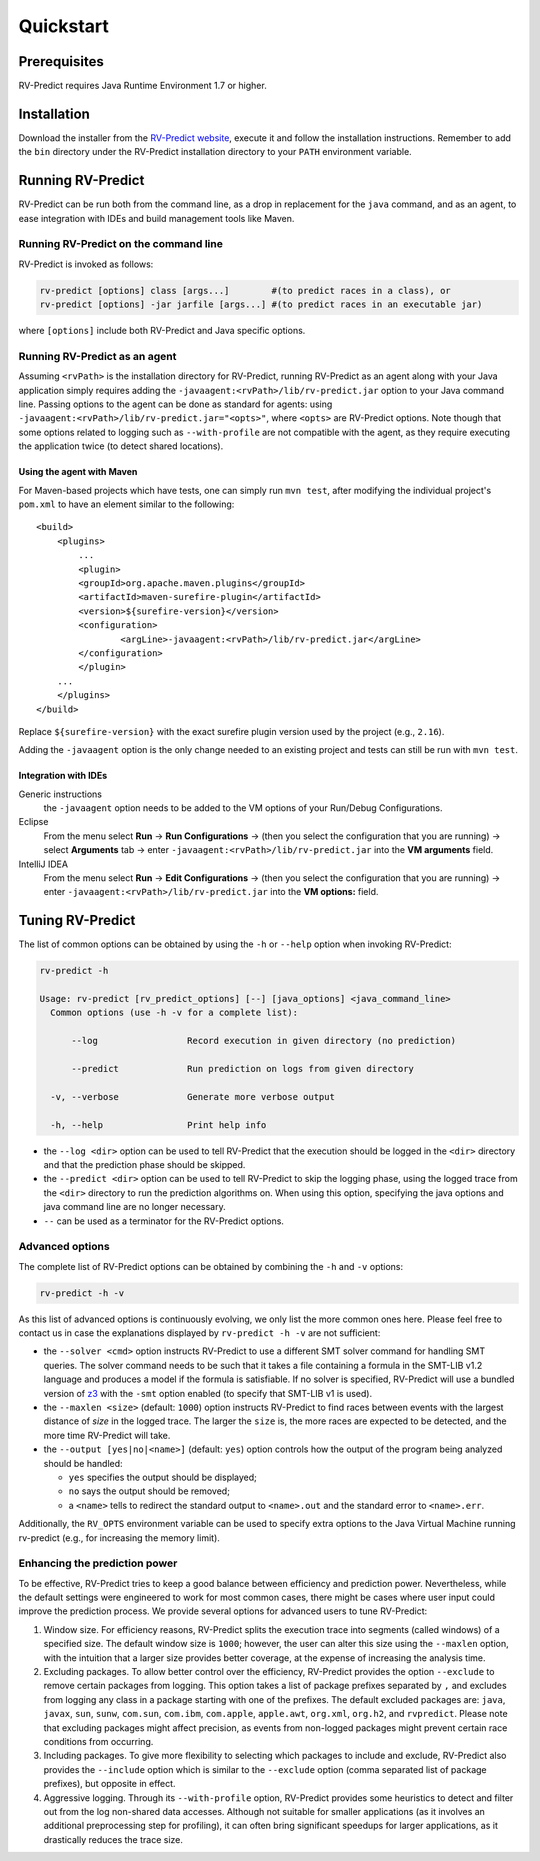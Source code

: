 Quickstart
==========

Prerequisites
-------------

RV-Predict requires Java Runtime Environment 1.7 or higher.

Installation
------------

Download the installer from the `RV-Predict website`_, execute it
and follow the installation instructions.  Remember to add the ``bin``
directory under the RV-Predict installation directory to your ``PATH``
environment variable.

Running RV-Predict
------------------

RV-Predict can be run both from the command line, as a drop in
replacement for the ``java`` command, and as an agent, to ease
integration with IDEs and build management tools like Maven.


Running RV-Predict on the command line
~~~~~~~~~~~~~~~~~~~~~~~~~~~~~~~~~~~~~~

RV-Predict is invoked as follows:

.. code-block:: none

    rv-predict [options] class [args...]        #(to predict races in a class), or
    rv-predict [options] -jar jarfile [args...] #(to predict races in an executable jar)

where ``[options]`` include both RV-Predict and Java specific options.


Running RV-Predict as an agent
~~~~~~~~~~~~~~~~~~~~~~~~~~~~~~

Assuming ``<rvPath>`` is the installation directory for RV-Predict,
running RV-Predict as an agent along with your Java application simply
requires adding the ``-javaagent:<rvPath>/lib/rv-predict.jar`` option 
to your Java command line.
Passing options to the agent can be done as standard for agents:
using  ``-javaagent:<rvPath>/lib/rv-predict.jar="<opts>"``, where ``<opts>``
are RV-Predict options.
Note though that some options related to logging such as
``--with-profile`` are not compatible with the agent, as they require 
executing the application twice (to detect shared locations).

Using the agent with Maven
``````````````````````````
For Maven-based projects which have tests, one can simply run ``mvn test``, 
after modifying the individual project's ``pom.xml`` to have an element 
similar to the following:

::

  <build>
      <plugins>
          ...
          <plugin>
          <groupId>org.apache.maven.plugins</groupId>
          <artifactId>maven-surefire-plugin</artifactId>
          <version>${surefire-version}</version>
          <configuration>
                  <argLine>-javaagent:<rvPath>/lib/rv-predict.jar</argLine>
          </configuration>
          </plugin>
      ...       
      </plugins>
  </build>

Replace ``${surefire-version}`` with the exact surefire plugin version 
used by the project (e.g., ``2.16``).

Adding the ``-javaagent`` option is the only change needed to an existing 
project and tests can still be run with ``mvn test``.

Integration with IDEs
`````````````````````

Generic instructions
  the ``-javaagent`` option needs to be added to the VM options of your Run/Debug Configurations.
Eclipse
  From the menu select **Run** -> **Run Configurations** -> (then you select the configuration that you are running) -> select **Arguments** tab -> enter ``-javaagent:<rvPath>/lib/rv-predict.jar`` into the **VM arguments** field.
IntelliJ IDEA
  From the menu select **Run** -> **Edit Configurations** -> (then you select the configuration that you are running) -> enter ``-javaagent:<rvPath>/lib/rv-predict.jar`` into the **VM options:** field.


Tuning RV-Predict
-----------------

The list of common options can be obtained by using the ``-h`` or ``--help``
option when invoking RV-Predict:


.. code-block:: none

    rv-predict -h

    Usage: rv-predict [rv_predict_options] [--] [java_options] <java_command_line>
      Common options (use -h -v for a complete list):

          --log                 Record execution in given directory (no prediction)

          --predict             Run prediction on logs from given directory

      -v, --verbose             Generate more verbose output

      -h, --help                Print help info

-  the ``--log <dir>`` option can be used to tell RV-Predict that the execution
   should be logged in the ``<dir>`` directory and that the prediction phase
   should be skipped.
-  the ``--predict <dir>`` option can be used to tell RV-Predict to skip the
   logging phase, using the logged trace from the ``<dir>`` directory to run
   the prediction algorithms on.  When using this option, specifying the java
   options and java command line are no longer necessary.
-  ``--`` can be used as a terminator for the RV-Predict options.

Advanced options
~~~~~~~~~~~~~~~~

The complete list of RV-Predict options can be obtained by
combining the ``-h`` and ``-v`` options:


.. code-block:: none

    rv-predict -h -v

As this list of advanced options is continuously evolving, we only list the
more common ones here.  Please feel free to contact us in case the explanations
displayed by ``rv-predict -h -v`` are not sufficient:

-  the ``--solver <cmd>`` option instructs RV-Predict to use a different SMT
   solver command for handling SMT queries.
   The solver command needs to be such that it takes a file containing a formula
   in the SMT-LIB v1.2 language and produces a model if the formula is satisfiable.
   If no solver is specified, RV-Predict will use a bundled version of `z3`_
   with the ``-smt`` option enabled (to specify that SMT-LIB v1 is used).
-  the ``--maxlen <size>`` (default: ``1000``) option instructs RV-Predict to
   find races between events with the largest distance of `size` in the logged
   trace.  The larger the ``size`` is, the more races are expected to be detected,
   and the more time RV-Predict will take.
-  the ``--output [yes|no|<name>]`` (default: ``yes``) option controls
   how the output of the program being analyzed should be handled:

   -  ``yes`` specifies the output should be displayed;
   -  ``no`` says the output should be removed;
   -  a ``<name>`` tells to redirect the standard output to
      ``<name>.out`` and the standard error to ``<name>.err``.

Additionally, the ``RV_OPTS`` environment variable can be used to specify
extra options to the Java Virtual Machine running rv-predict (e.g.,  for
increasing the memory limit).

Enhancing the prediction power
~~~~~~~~~~~~~~~~~~~~~~~~~~~~~~

To be effective, RV-Predict tries to keep a good balance between efficiency 
and prediction power.  Nevertheless, while the default settings were 
engineered to work for most common cases, there might be cases where 
user input could improve the prediction process.  We provide several 
options for advanced users to tune RV-Predict:

#. Window size.  For efficiency reasons, RV-Predict splits the execution 
   trace into segments (called windows) of a specified size.  The default 
   window size is ``1000``;  however, the user can alter this size using 
   the ``--maxlen`` option, with the intuition that a larger size provides 
   better coverage, at the expense of increasing the analysis time.
#. Excluding packages.  To allow better control over the efficiency, 
   RV-Predict provides the option ``--exclude`` to remove certain packages from 
   logging.  This option takes a list of package prefixes separated by ``,`` and 
   excludes from logging any class in a package starting with one of the 
   prefixes.   The default excluded packages are: ``java``, 
   ``javax``, ``sun``, ``sunw``, ``com.sun``, ``com.ibm``, ``com.apple``, ``apple.awt``, 
   ``org.xml``, ``org.h2``, and ``rvpredict``.
   Please note that excluding packages might affect precision, as events from 
   non-logged packages might prevent certain race conditions from occurring.
#. Including packages.  To give more flexibility to selecting which packages 
   to include and exclude, RV-Predict also provides the ``--include`` option 
   which is similar to the ``--exclude`` option (comma separated list of 
   package prefixes), but opposite in effect.  
#. Aggressive logging.  Through its ``--with-profile`` option, RV-Predict 
   provides some heuristics to detect and filter out from the log non-shared 
   data accesses.  Although not suitable for smaller applications (as it 
   involves an additional preprocessing step for profiling), it can often bring 
   significant speedups for larger applications, as it drastically reduces the 
   trace size.


.. _z3: http://z3.codeplex.com
.. _RV-Predict website: http://runtimeverification.com/predict
